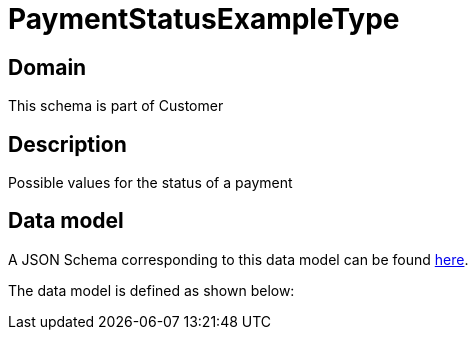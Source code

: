= PaymentStatusExampleType

[#domain]
== Domain

This schema is part of Customer

[#description]
== Description

Possible values for the status of a payment


[#data_model]
== Data model

A JSON Schema corresponding to this data model can be found https://tmforum.org[here].

The data model is defined as shown below:

